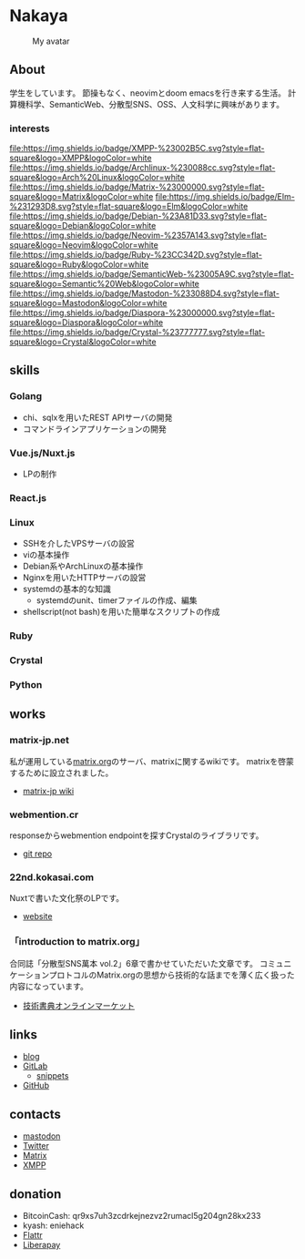 * Nakaya
#+CAPTION: My avatar
#+ATTR_HTML: :alt My avatar
[[./assets/avatar.svg]]

** About
学生をしています。
節操もなく、neovimとdoom emacsを行き来する生活。
計算機科学、SemanticWeb、分散型SNS、OSS、人文科学に興味があります。

*** interests
[[file:https://img.shields.io/badge/XMPP-%23002B5C.svg?style=flat-square&logo=XMPP&logoColor=white]]
[[file:https://img.shields.io/badge/Archlinux-%230088cc.svg?style=flat-square&logo=Arch%20Linux&logoColor=white]]
[[file:https://img.shields.io/badge/Matrix-%23000000.svg?style=flat-square&logo=Matrix&logoColor=white]]
[[file:https://img.shields.io/badge/Elm-%231293D8.svg?style=flat-square&logo=Elm&logoColor=white]]
[[file:https://img.shields.io/badge/Debian-%23A81D33.svg?style=flat-square&logo=Debian&logoColor=white]]
[[file:https://img.shields.io/badge/Neovim-%2357A143.svg?style=flat-square&logo=Neovim&logoColor=white]]
[[file:https://img.shields.io/badge/Ruby-%23CC342D.svg?style=flat-square&logo=Ruby&logoColor=white]]
[[file:https://img.shields.io/badge/SemanticWeb-%23005A9C.svg?style=flat-square&logo=Semantic%20Web&logoColor=white]]
[[file:https://img.shields.io/badge/Mastodon-%233088D4.svg?style=flat-square&logo=Mastodon&logoColor=white]]
[[file:https://img.shields.io/badge/Diaspora-%23000000.svg?style=flat-square&logo=Diaspora&logoColor=white]]
[[file:https://img.shields.io/badge/Crystal-%23777777.svg?style=flat-square&logo=Crystal&logoColor=white]]

** skills
*** Golang
- chi、sqlxを用いたREST APIサーバの開発
- コマンドラインアプリケーションの開発
*** Vue.js/Nuxt.js
- LPの制作
*** React.js
*** Linux
- SSHを介したVPSサーバの設営
- viの基本操作
- Debian系やArchLinuxの基本操作
- Nginxを用いたHTTPサーバの設営
- systemdの基本的な知識
  + systemdのunit、timerファイルの作成、編集
- shellscript(not bash)を用いた簡単なスクリプトの作成
*** Ruby
*** Crystal
*** Python
** works
*** matrix-jp.net
私が運用している[[https://matrix.org/][matrix.org]]のサーバ、matrixに関するwikiです。
matrixを啓蒙するために設立されました。
+ [[https://wiki.matrix-jp.net][matrix-jp wiki]]
*** webmention.cr
responseからwebmention endpointを探すCrystalのライブラリです。
+ [[https://gitlab.com/eniehack/webmention-cr][git repo]]
*** 22nd.kokasai.com
Nuxtで書いた文化祭のLPです。
+ [[https://22nd.kokasai.com/][website]]
*** 「introduction to matrix.org」
合同誌「分散型SNS萬本 vol.2」6章で書かせていただいた文章です。
コミュニケーションプロトコルのMatrix.orgの思想から技術的な話までを薄く広く扱った内容になっています。
+ [[https://techbookfest.org/product/5703032188698624?productVariantID=5919267820142592][技術書典オンラインマーケット]]
** links
- [[https://blog.eniehack.net/][blog]]
- [[https://gitlab.com/eniehack/][GitLab]]
  + [[https://gitlab.com/users/eniehack/snippets][snippets]]
- [[https://github.com/eniehack/][GitHub]]
** contacts
- [[https://mstdn.sublimer.me/@eniehack][mastodon]]
- [[https://twitter.com/eniehack][Twitter]]
- [[https://matrix.to/#/@eniehack:matrix-jp.net][Matrix]]
- [[xmpp:eniehack@jabber.eniehack.net][XMPP]]
** donation
- BitcoinCash: qr9xs7uh3zcdrkejnezvz2rumacl5g204gn28kx233
- kyash: eniehack
- [[https://flattr.com/@eniehack][Flattr]]
- [[https://liberapay.com/eniehack/][Liberapay]]
